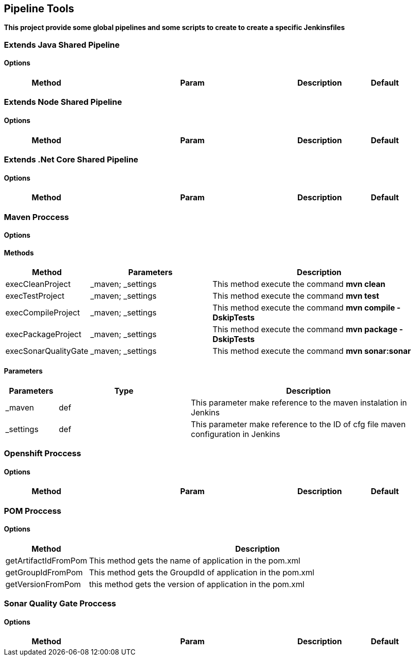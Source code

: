 ## Pipeline Tools

*This project provide some global pipelines and some scripts to create to create a specific Jenkinsfiles*

----------------------------------------------


----------------------------------------------

### Extends Java Shared Pipeline

#### Options

[width="100%",cols="2,5,^1,2",options="header"]
|=======================================================================
| Method | Param | Description | Default | Type

|=======================================================================

### Extends Node Shared Pipeline

#### Options

[width="100%",cols="2,5,^1,2",options="header"]
|=======================================================================
| Method | Param | Description | Default | Type

|=======================================================================

### Extends .Net Core Shared Pipeline

#### Options

[width="100%",cols="2,5,^1,2",options="header"]
|=======================================================================
| Method | Param | Description | Default | Type

|=======================================================================

### Maven Proccess

#### Options

#### Methods

[width="100%",cols="2,5,^9",options="header"]
|=======================================================================
| Method | Parameters | Description
| execCleanProject | _maven; _settings | This method execute the command *mvn clean*
| execTestProject | _maven; _settings | This method execute the command *mvn test*
| execCompileProject | _maven; _settings | This method execute the command *mvn compile -DskipTests* 
| execPackageProject | _maven; _settings |This method execute the command *mvn package -DskipTests* 
| execSonarQualityGate | _maven; _settings | This method execute the command *mvn sonar:sonar* 
|=======================================================================

#### Parameters

[width="100%",cols="2,5,^9",options="header"]
|=======================================================================
| Parameters | Type | Description 
| _maven | def | This parameter make reference to the maven instalation in Jenkins
| _settings | def | This parameter make reference to the ID of cfg file maven configuration in Jenkins
|=======================================================================

### Openshift Proccess

#### Options

[width="100%",cols="2,5,^1,2",options="header"]
|=======================================================================
| Method | Param | Description | Default | Type

|=======================================================================

### POM Proccess

#### Options

[width="100%",cols="2,5^1,9",options="header"]
|=======================================================================
| Method | Description 
| getArtifactIdFromPom | This method gets the name of application in the pom.xml
| getGroupIdFromPom | This method gets the GroupdId of application in the pom.xml
| getVersionFromPom | this method gets the version of application in the pom.xml
|=======================================================================

### Sonar Quality Gate Proccess

#### Options

[width="100%",cols="2,5,^1,2",options="header"]
|=======================================================================
| Method | Param | Description | Default | Type

|=======================================================================
